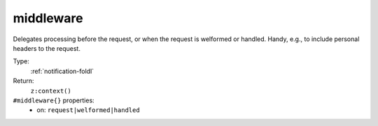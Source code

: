 .. _middleware:

middleware
^^^^^^^^^^

Delegates processing before the request, or when the request is welformed or handled.
Handy, e.g., to include personal headers to the request.


Type:
    :ref:`notification-foldl`

Return:
    ``z:context()``

``#middleware{}`` properties:
    - on: ``request|welformed|handled``
